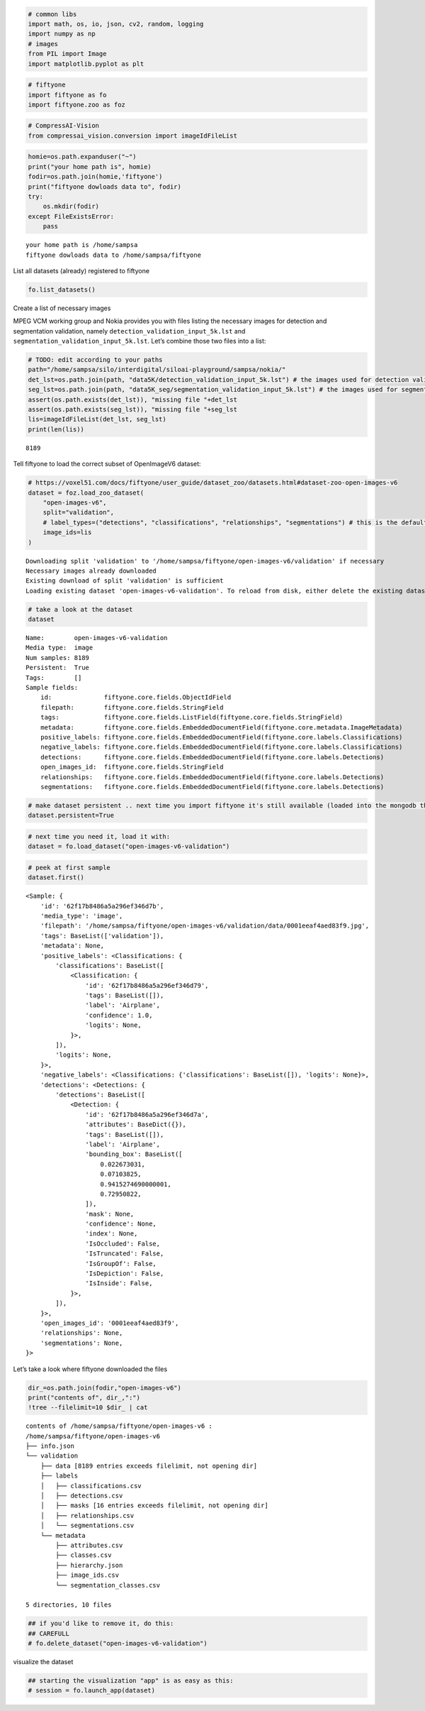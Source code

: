 .. code:: ipython3

    # common libs
    import math, os, io, json, cv2, random, logging
    import numpy as np
    # images
    from PIL import Image
    import matplotlib.pyplot as plt

.. code:: ipython3

    # fiftyone
    import fiftyone as fo
    import fiftyone.zoo as foz

.. code:: ipython3

    # CompressAI-Vision
    from compressai_vision.conversion import imageIdFileList

.. code:: ipython3

    homie=os.path.expanduser("~")
    print("your home path is", homie)
    fodir=os.path.join(homie,'fiftyone')
    print("fiftyone dowloads data to", fodir)
    try:
        os.mkdir(fodir)
    except FileExistsError:
        pass


.. parsed-literal::

    your home path is /home/sampsa
    fiftyone dowloads data to /home/sampsa/fiftyone


List all datasets (already) registered to fiftyone

.. code:: ipython3

    fo.list_datasets()

Create a list of necessary images

MPEG VCM working group and Nokia provides you with files listing the
necessary images for detection and segmentation validation, namely
``detection_validation_input_5k.lst`` and
``segmentation_validation_input_5k.lst``. Let’s combine those two files
into a list:

.. code:: ipython3

    # TODO: edit according to your paths
    path="/home/sampsa/silo/interdigital/siloai-playground/sampsa/nokia/"
    det_lst=os.path.join(path, "data5K/detection_validation_input_5k.lst") # the images used for detection validation
    seg_lst=os.path.join(path, "data5K_seg/segmentation_validation_input_5k.lst") # the images used for segmentation validation
    assert(os.path.exists(det_lst)), "missing file "+det_lst
    assert(os.path.exists(seg_lst)), "missing file "+seg_lst
    lis=imageIdFileList(det_lst, seg_lst)
    print(len(lis))


.. parsed-literal::

    8189


Tell fiftyone to load the correct subset of OpenImageV6 dataset:

.. code:: ipython3

    # https://voxel51.com/docs/fiftyone/user_guide/dataset_zoo/datasets.html#dataset-zoo-open-images-v6
    dataset = foz.load_zoo_dataset(
        "open-images-v6",
        split="validation",
        # label_types=("detections", "classifications", "relationships", "segmentations") # this is the default
        image_ids=lis
    )


.. parsed-literal::

    Downloading split 'validation' to '/home/sampsa/fiftyone/open-images-v6/validation' if necessary
    Necessary images already downloaded
    Existing download of split 'validation' is sufficient
    Loading existing dataset 'open-images-v6-validation'. To reload from disk, either delete the existing dataset or provide a custom `dataset_name` to use


.. code:: ipython3

    # take a look at the dataset
    dataset




.. parsed-literal::

    Name:        open-images-v6-validation
    Media type:  image
    Num samples: 8189
    Persistent:  True
    Tags:        []
    Sample fields:
        id:              fiftyone.core.fields.ObjectIdField
        filepath:        fiftyone.core.fields.StringField
        tags:            fiftyone.core.fields.ListField(fiftyone.core.fields.StringField)
        metadata:        fiftyone.core.fields.EmbeddedDocumentField(fiftyone.core.metadata.ImageMetadata)
        positive_labels: fiftyone.core.fields.EmbeddedDocumentField(fiftyone.core.labels.Classifications)
        negative_labels: fiftyone.core.fields.EmbeddedDocumentField(fiftyone.core.labels.Classifications)
        detections:      fiftyone.core.fields.EmbeddedDocumentField(fiftyone.core.labels.Detections)
        open_images_id:  fiftyone.core.fields.StringField
        relationships:   fiftyone.core.fields.EmbeddedDocumentField(fiftyone.core.labels.Detections)
        segmentations:   fiftyone.core.fields.EmbeddedDocumentField(fiftyone.core.labels.Detections)



.. code:: ipython3

    # make dataset persistent .. next time you import fiftyone it's still available (loaded into the mongodb that's running in the background)
    dataset.persistent=True

.. code:: ipython3

    # next time you need it, load it with:
    dataset = fo.load_dataset("open-images-v6-validation")

.. code:: ipython3

    # peek at first sample
    dataset.first()




.. parsed-literal::

    <Sample: {
        'id': '62f17b8486a5a296ef346d7b',
        'media_type': 'image',
        'filepath': '/home/sampsa/fiftyone/open-images-v6/validation/data/0001eeaf4aed83f9.jpg',
        'tags': BaseList(['validation']),
        'metadata': None,
        'positive_labels': <Classifications: {
            'classifications': BaseList([
                <Classification: {
                    'id': '62f17b8486a5a296ef346d79',
                    'tags': BaseList([]),
                    'label': 'Airplane',
                    'confidence': 1.0,
                    'logits': None,
                }>,
            ]),
            'logits': None,
        }>,
        'negative_labels': <Classifications: {'classifications': BaseList([]), 'logits': None}>,
        'detections': <Detections: {
            'detections': BaseList([
                <Detection: {
                    'id': '62f17b8486a5a296ef346d7a',
                    'attributes': BaseDict({}),
                    'tags': BaseList([]),
                    'label': 'Airplane',
                    'bounding_box': BaseList([
                        0.022673031,
                        0.07103825,
                        0.9415274690000001,
                        0.72950822,
                    ]),
                    'mask': None,
                    'confidence': None,
                    'index': None,
                    'IsOccluded': False,
                    'IsTruncated': False,
                    'IsGroupOf': False,
                    'IsDepiction': False,
                    'IsInside': False,
                }>,
            ]),
        }>,
        'open_images_id': '0001eeaf4aed83f9',
        'relationships': None,
        'segmentations': None,
    }>



Let’s take a look where fiftyone downloaded the files

.. code:: ipython3

    dir_=os.path.join(fodir,"open-images-v6")
    print("contents of", dir_,":")
    !tree --filelimit=10 $dir_ | cat


.. parsed-literal::

    contents of /home/sampsa/fiftyone/open-images-v6 :
    /home/sampsa/fiftyone/open-images-v6
    ├── info.json
    └── validation
        ├── data [8189 entries exceeds filelimit, not opening dir]
        ├── labels
        │   ├── classifications.csv
        │   ├── detections.csv
        │   ├── masks [16 entries exceeds filelimit, not opening dir]
        │   ├── relationships.csv
        │   └── segmentations.csv
        └── metadata
            ├── attributes.csv
            ├── classes.csv
            ├── hierarchy.json
            ├── image_ids.csv
            └── segmentation_classes.csv
    
    5 directories, 10 files


.. code:: ipython3

    ## if you'd like to remove it, do this:
    ## CAREFULL 
    # fo.delete_dataset("open-images-v6-validation")

visualize the dataset

.. code:: ipython3

    ## starting the visualization "app" is as easy as this:
    # session = fo.launch_app(dataset)
